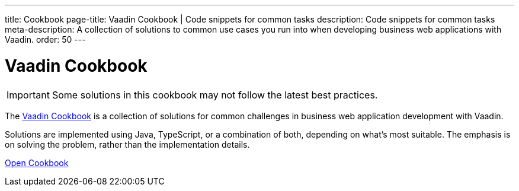 ---
title: Cookbook
page-title: Vaadin Cookbook | Code snippets for common tasks
description: Code snippets for common tasks
meta-description: A collection of solutions to common use cases you run into when developing business web applications with Vaadin.
order: 50
---


= Vaadin Cookbook

[IMPORTANT]
Some solutions in this cookbook may not follow the latest best practices.

The https://cookbook.vaadin.com/[Vaadin Cookbook] is a collection of solutions for common challenges in business web application development with Vaadin.

Solutions are implemented using Java, TypeScript, or a combination of both, depending on what's most suitable. The emphasis is on solving the problem, rather than the implementation details.

https://cookbook.vaadin.com/[Open Cookbook, role="button primary water"]
